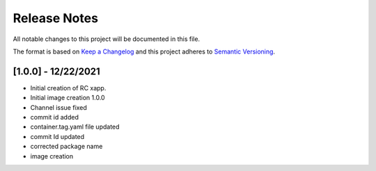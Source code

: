 .. This work is licensed under a Creative Commons Attribution 4.0 International License.
.. SPDX-License-Identifier: CC-BY-4.0
.. Copyright (C) 2020 AT&T Intellectual Property

Release Notes
===============

All notable changes to this project will be documented in this file.

The format is based on `Keep a Changelog <http://keepachangelog.com/>`__
and this project adheres to `Semantic Versioning <http://semver.org/>`__.

[1.0.0] - 12/22/2021
--------------------

* Initial creation of RC xapp.
* Initial image creation 1.0.0

* Channel issue fixed
* commit id added   

* container.tag.yaml file updated
* commit Id updated

* corrected package name
 
* image creation  
